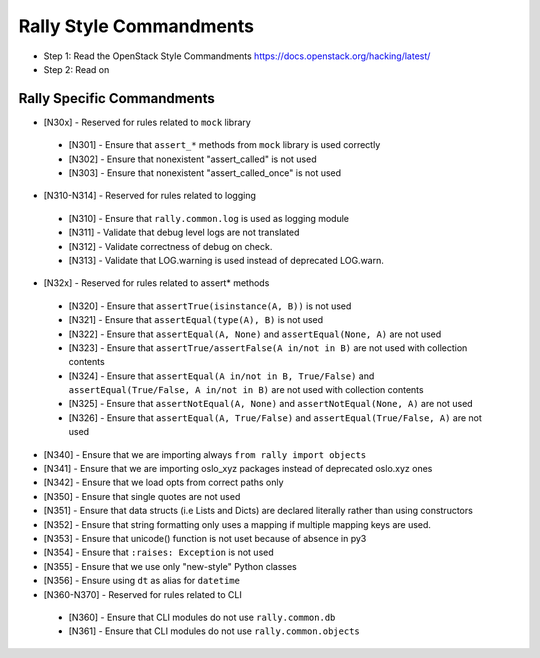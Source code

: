 Rally Style Commandments
========================

- Step 1: Read the OpenStack Style Commandments
  https://docs.openstack.org/hacking/latest/
- Step 2: Read on

Rally Specific Commandments
---------------------------
* [N30x] - Reserved for rules related to ``mock`` library
 * [N301] - Ensure that ``assert_*`` methods from ``mock`` library is used correctly
 * [N302] - Ensure that nonexistent "assert_called" is not used
 * [N303] - Ensure that  nonexistent "assert_called_once" is not used
* [N310-N314] - Reserved for rules related to logging
 * [N310] - Ensure that ``rally.common.log`` is used as logging module
 * [N311] - Validate that debug level logs are not translated
 * [N312] - Validate correctness of debug on check.
 * [N313] - Validate that LOG.warning is used instead of deprecated LOG.warn.
* [N32x] - Reserved for rules related to assert* methods
 * [N320] - Ensure that ``assertTrue(isinstance(A, B))``  is not used
 * [N321] - Ensure that ``assertEqual(type(A), B)`` is not used
 * [N322] - Ensure that ``assertEqual(A, None)`` and ``assertEqual(None, A)`` are not used
 * [N323] - Ensure that ``assertTrue/assertFalse(A in/not in B)`` are not used with collection contents
 * [N324] - Ensure that ``assertEqual(A in/not in B, True/False)`` and ``assertEqual(True/False, A in/not in B)`` are not used with collection contents
 * [N325] - Ensure that ``assertNotEqual(A, None)`` and ``assertNotEqual(None, A)`` are not used
 * [N326] - Ensure that ``assertEqual(A, True/False)`` and ``assertEqual(True/False, A)`` are not used
* [N340] - Ensure that we are importing always ``from rally import objects``
* [N341] - Ensure that we are importing oslo_xyz packages instead of deprecated oslo.xyz ones
* [N342] - Ensure that we load opts from correct paths only
* [N350] - Ensure that single quotes are not used
* [N351] - Ensure that data structs (i.e Lists and Dicts) are declared literally rather than using constructors
* [N352] - Ensure that string formatting only uses a mapping if multiple mapping keys are used.
* [N353] - Ensure that unicode() function is not uset because of absence in py3
* [N354] - Ensure that ``:raises: Exception`` is not used
* [N355] - Ensure that we use only "new-style" Python classes
* [N356] - Ensure using ``dt`` as alias for ``datetime``
* [N360-N370] - Reserved for rules related to CLI
 * [N360] - Ensure that CLI modules do not use ``rally.common.db``
 * [N361] - Ensure that CLI modules do not use ``rally.common.objects``
